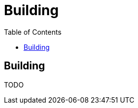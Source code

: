 = Building
:awestruct-layout: docs
:awestruct-index: 50
:toc: right

[.toc-on-right]
toc::[]

== Building

TODO
